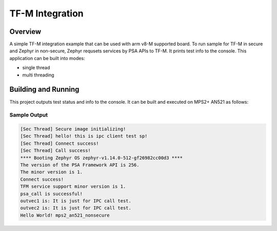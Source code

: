 .. _tfm_integration:

TF-M Integration
################

Overview
********
A simple TF-M integration example that can be used with arm v8-M supported
board.
To run sample for TF-M in secure and Zephyr in non-secure, Zephyr requsets
services by PSA APIs to TF-M. It prints test info to the console. This
application can be built into modes:

* single thread
* multi threading

Building and Running
********************

This project outputs test status and info to the console. It can be built and executed
on MPS2+ AN521 as follows:

.. zephyr-app-commands::
   :zephyr-app: samples/tfm_integration
   :host-os: unix
   :board: MPS2+ AN521
   :goals: run
   :compact:

Sample Output
=============

.. code-block:: console

    [Sec Thread] Secure image initializing!
    [Sec Thread] hello! this is ipc client test sp!
    [Sec Thread] Connect success!
    [Sec Thread] Call success!
    **** Booting Zephyr OS zephyr-v1.14.0-512-gf26982cc00d3 ****
    The version of the PSA Framework API is 256.
    The minor version is 1.
    Connect success!
    TFM service support minor version is 1.
    psa_call is successful!
    outvec1 is: It is just for IPC call test.
    outvec2 is: It is just for IPC call test.
    Hello World! mps2_an521_nonsecure
